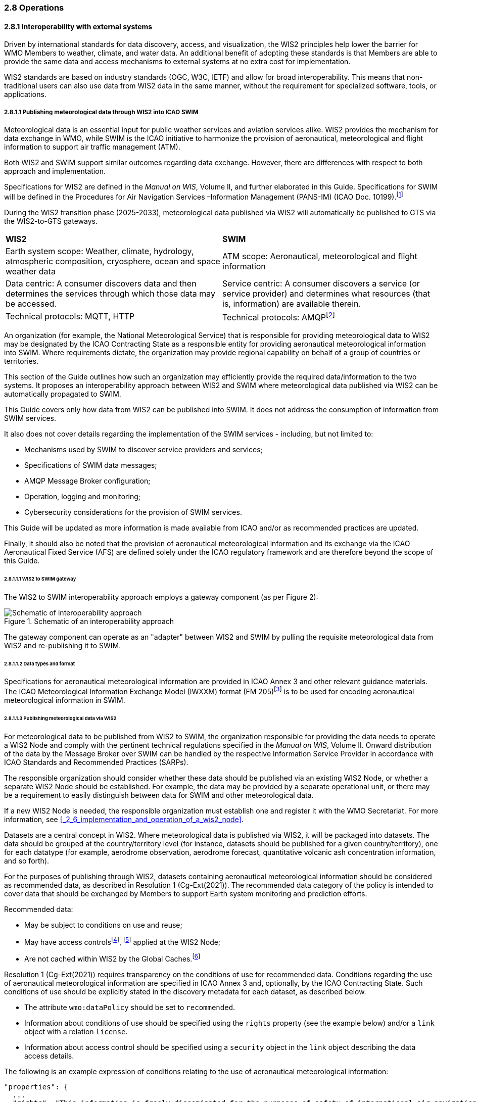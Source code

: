 === 2.8 Operations

==== 2.8.1 Interoperability with external systems

Driven by international standards for data discovery, access, and visualization, the WIS2 principles help lower the barrier for WMO Members to weather, climate, and water data. An additional benefit of adopting these standards is that Members are able to provide the same data and access mechanisms to external systems at no extra cost for implementation.  

WIS2 standards are based on industry standards (OGC, W3C, IETF) and allow for broad interoperability.  This means that non-traditional users can also
use data from WIS2 data in the same manner, without the requirement for specialized software, tools, or applications.

===== 2.8.1.1 Publishing meteorological data through WIS2 into ICAO SWIM

Meteorological data is an essential input for public weather services
and aviation services alike. WIS2 provides the mechanism for data exchange
in WMO, while SWIM is the ICAO initiative to harmonize the provision of aeronautical, meteorological and flight information to support air traffic management (ATM).

Both WIS2 and SWIM support similar outcomes regarding data
exchange. However, there are differences with respect to both approach and
implementation.

Specifications for WIS2 are defined in the _Manual on WIS_, Volume II, and further elaborated in this Guide. Specifications for SWIM will be defined in the Procedures for Air Navigation Services –Information Management (PANS-IM) (ICAO Doc. 10199).footnote:[PANS-IM is expected to available on ICAO NET by July 2024 and to become applicable in November 2024. The information provided herein is based on draft proposals from ICAO.]

During the WIS2 transition phase (2025-2033), meteorological data published
via WIS2 will automatically be published to GTS via the WIS2-to-GTS gateways.

|===
|*WIS2* |*SWIM*
|Earth system scope: Weather, climate, hydrology, atmospheric
composition, cryosphere, ocean and space weather data |ATM scope: Aeronautical, meteorological and flight information

|Data centric: A consumer discovers data and then determines the
services through which those data may be accessed. |Service centric: A
consumer discovers a service (or service provider) and determines what
resources (that is, information) are available therein.

|Technical protocols: MQTT, HTTP |Technical protocols:
AMQPfootnote:[AMQP 1.0 is one of the protocols proposed in the draft PANS-IM.]
|===

An organization (for example, the National Meteorological Service) that is
responsible for providing meteorological data to WIS2 may be designated by the ICAO Contracting State as a responsible entity for providing aeronautical meteorological information into SWIM.
Where requirements dictate, the organization may provide regional
capability on behalf of a group of countries or territories.

This section of the Guide outlines how such an organization may efficiently provide the required data/information to the two systems. It proposes an
interoperability approach between WIS2 and SWIM where meteorological
data published via WIS2 can be automatically propagated to SWIM.

This Guide covers only how data from WIS2 can be published into SWIM.
It does not address the consumption of information from SWIM services.

It also does not cover details regarding the implementation of the SWIM
services - including, but not limited to:

* Mechanisms used by SWIM to discover service providers and services;
* Specifications of SWIM data messages;
* AMQP Message Broker configuration;
* Operation, logging and monitoring;
* Cybersecurity considerations for the provision of SWIM services.

This Guide will be updated as more information is made available from
ICAO and/or as recommended practices are updated.

Finally, it should also be noted that the provision of aeronautical meteorological information and its exchange via the ICAO
Aeronautical Fixed Service (AFS) are defined solely under the ICAO regulatory framework and are therefore beyond the scope of this Guide.

====== 2.8.1.1.1 WIS2 to SWIM gateway

The WIS2 to SWIM interoperability approach employs a gateway component (as per Figure 2):

.Schematic of an interoperability approach
image::images/wis2-to-swim-temp.png[Schematic of interoperability approach]

The gateway component can operate as an "adapter" between WIS2 and SWIM by pulling
the requisite meteorological data from WIS2 and re-publishing it
to SWIM.

====== 2.8.1.1.2 Data types and format

Specifications for aeronautical meteorological information are provided in ICAO
Annex 3 and other relevant guidance materials. The ICAO Meteorological Information Exchange Model (IWXXM) format (FM 205)footnote:[IWXXM (FM 205) is defined in the _Manual on Codes_ (WMO-No. 306), Volume I.3.] is to be used for encoding aeronautical meteorological information in SWIM.

====== 2.8.1.1.3 Publishing meteorological data via WIS2
For meteorological data to be published from WIS2 to SWIM, the organization
responsible for providing the data needs to operate a WIS2 Node and
comply with the pertinent technical regulations specified in the
_Manual on WIS_, Volume II. Onward distribution of the
data by the Message Broker over SWIM can be handled by the
respective Information Service Provider in accordance with ICAO
Standards and Recommended Practices (SARPs).

The responsible organization should consider whether these
data should be published via an existing WIS2 Node, or whether a separate
WIS2 Node should be established. For example, the data may be
provided by a separate operational unit, or there may be a requirement to easily
distinguish between data for SWIM and other meteorological data.

If a new WIS2 Node is needed, the responsible organization must
establish one and register it with the WMO Secretariat. For more information, see <<_2_6_implementation_and_operation_of_a_wis2_node>>.

Datasets are a central concept in WIS2. Where
meteorological data is published via WIS2, it will be packaged into
datasets. The data should be grouped at the country/territory
level (for instance, datasets should be published for a given country/territory), one for each datatype (for example,
aerodrome observation, aerodrome forecast, quantitative volcanic ash
concentration information, and so forth).

For the purposes of publishing through WIS2, datasets containing aeronautical meteorological information should be considered as recommended data, as
described in Resolution 1 (Cg-Ext(2021)).
The recommended data category of the policy is intended to cover data
that should be exchanged by Members to support Earth system monitoring
and prediction efforts.

Recommended data:

* May be subject to conditions on use and reuse;
* May have access controlsfootnote:[WIS2 follows OpenAPI recommendations
regarding the security schemes for authenticated
access - either HTTP authentication, API keys, OAuth2 or OpenID
Connect Discovery. For more information, see
OpenAPI Security Scheme Object: https://spec.openapis.org/oas/v3.1.0#security-scheme-object.], footnote:[WIS2 does not provide any guidance on use of Public Key Infrastructure (PKI).] applied at the WIS2 Node;
* Are not cached within WIS2 by the Global Caches.footnote:[Global
Caches enable the highly available, low-latency distribution of core data.
Given that core data is provided on a free and unrestricted basis,
Global Caches do not implement any data access control.]

Resolution 1 (Cg-Ext(2021)) requires transparency on the conditions of use for recommended data. Conditions regarding the use of aeronautical meteorological information are specified in ICAO Annex 3 and, optionally, by the ICAO Contracting State. Such conditions of use should be explicitly stated in the discovery metadata for each dataset, as described below.

* The attribute ``wmo:dataPolicy`` should be set to ``recommended``.
* Information about conditions of use should be specified using the ``rights`` property (see the example below) and/or a ``link`` object with a relation ``license``.
* Information about access control should be specified using a ``security`` object in the ``link`` object describing the data access details.

.The following is an example expression of conditions relating to the use of aeronautical meteorological information:
[source,json]
----
"properties": {
  ...
  "rights": "This information is freely disseminated for the purposes of safety of international air navigation. ICAO Annex 3"
  ...
}
----
 
For more information on the WMO Core Metadata Profile, see the
_Manual on WIS_, Volume II, Appendix F. WMO Core Metadata Profile (Version 2).

On receipt of new data, the WIS2 Node will:

1. Publish the data as a resource via a web server (or web service);
2. Publish a WIS2 Notification Message  advertising the availability of the data resource to a local Message Broker.

Note that, in contrast to GTS, WIS2 publishes data resources
individually, each with an associated notification message. WIS2 does
not group data resources into bulletins.

The data resource is identified using a URL. The notification message
refers to the data resource using this URL.footnote:[Where the data
resource does not exceed 4 Kb, it may be embedded in the
notification message.]

For more details on the WIS2 Notification Message, see the _Manual on WIS_, Volume II, Appendix E. WIS2 Notification Message.

The notification message must be published to the proper topic on the
Message Broker. WIS2 defines a standard topic hierarchy to ensure
that data are published consistently by all WIS2 Nodes. Notification
messages for aviation data should be published on a specific topic
allowing a data consumer, such as the gateway, to subscribe only to
aviation-specific notifications. See the example below.

.Example topic used to publish notifications about quantitative volcanic ash concentration information:
[source,text]
----
origin/a/wis2/{centre-id}/data/recommended/weather/aviation/qvaci
----

For more details on the WIS Topic Hierarchy, see the _Manual on WIS_, Volume II, Appendix D. WIS2 Topic Hierarchy.

WIS Global Brokers subscribe to the local Message Brokers of WIS2 Nodes
and republish notification messages for global distribution.

At a minimum, the WIS2 Node should retain the aviation data for a
duration that meets the needs of the gateway. A retention period of at
least 24 hours is recommended.

====== 2.8.1.1.4 Gateway implementation

The potential interactions between the gateway component, WIS2 and SWIM are
illustrated in Figure 3.footnote:[Note that the figure simplifies
the transmission of discovery metadata from the WIS2 Node to the Global
Discovery Catalogue. The WIS2 Node publishes notification
messages advertising the availability of a new discovery metadata resource
at a given URL. These messages are republished by the Global Broker. The
Global Discovery Catalogue subscribes to a Global Broker and downloads
the discovery metadata from the WIS2 Node using the URL supplied in the
message.]

.Interactions between the gateway component and WIS2 and SWIM components
image::images/wis2-to-swim-interaction-temp.png[Interactions between the gateway component and the WIS2 and SWIM components]

**Configuration**

Dataset discovery metadata will provide
useful information that can be used to configure the gateway component, for example, the
topic(s) to subscribe to plus additional information that may be
needed for the SWIM service.

Discovery metadata can be downloaded from the Global Discovery Catalogue.

**Functions**

The gateway component implements the following functions:

* Subscribe to the pertinent topic(s) for notifications about new
aeronautical meteorological information;footnote:[WIS2 recommends subscribing to
notifications from a Global Broker. However, where both a gateway component and a WIS2
Node are operated by the same organization, it may be advantageous to
subscribe directly to the local Message Broker of WIS2 Node, for example, to
reduce latency.]
* On receipt of notification messages about newly available data:
** Parse the notification message, discarding duplicate messages already
processed;
** Download the data resource from the WIS2
Nodefootnote:[The WIS2 Node may control access to data. If this is the case, the gateway component will need to be implemented accordingly] using the URL in the message - the
resource should be in IWXXM format;
** Create a new data message as per the SWIM specifications, including
the unique identifier extracted from the data resource,footnote:[In case
a unique identifier is required for proper passing of an aviation
weather message to the gateway component, the GTS abbreviated heading
(TTAAii CCCC YYGGgg) in the COLLECT envelop can be used (available in IWXXM messages
that have a corresponding TAC message). Alternatively, content in the attribute
``gml:identifier`` (available in newer IWXXM messages such as WAFS SIGWX
Forecast and QVACI), may also serve this purpose. There is currently no agreed
definition for a unique identifier for IWXXM METAR and TAF reports for
individual aerodromes.] and embed the aviation weather data resource
within the data message;
** Publish the data message to the appropriate topic on the SWIM Message
Broker component of the SWIM service.

The choice of protocol for publishing to the SWIM Message Broker should
be based on a bilateral agreement between operators of the gateway component and
the SWIM service.

The gateway component should implement logging and error handling as necessary to
enable reliable operations. WIS2 uses the OpenMetrics
standardfootnote:[See OpenMetrics:
https://openmetrics.io.] to publish metrics and other operating information. The use of OpenMetrics
by the gateway component would enable monitoring and performance reporting to be
easily integrated into the WIS2 system.

**Operation**

The gateway component may be operated at the national or regional level depending on
the organizational governance in place.

====== 2.8.1.1.5 SWIM service

The SWIM aviation weather information service may include of a Message Broker
component which implements the Advanced Message Queuing Protocol (AMQP) 1.0 messaging standard.footnote:[See AMQP
1.0: https://www.amqp.org/resources/specifications.]

The Message Broker publishes the data messages provided by the gateway component.

The Message Broker must ensure that data messages are provided only by
authorized sources, such as a gateway, and should validate incoming messages as aeronautical meteorological information.

===== 2.8.1.2 Ocean Data and Information System

The Ocean Data and Information System (ODIS) is a federation of 
independent data systems, coordinated by the International Oceanographic 
Data and Information Exchange (IODE) of  the Intergovernmental Oceanographic Commission of the United Nations Educational, Scientific and Cultural Organization (IOC-UNESCO). This federation 
includes continental-scale data systems, as well as those of small 
organizations. ODIS partners use web architectural approaches to share 
metadata describing their holdings, services, and other capacities. In 
brief, IODE publishes guidelines on how to share metadata as linked open 
data, serialized in JSON-LD using schema.orgfootnote:[See https://schema.org.]
semantics. ODIS nodes use these guidelines to publish their metadata 
catalogues on the Web. This allows all systems with web connectivity to 
harvest and merge these catalogues, creating a global map of the ocean 
data. IODE harvests all metadata shared by ODIS partners, combines 
these metadata and creates a knowledge graph, and processes these metadata to export derivative 
products (for example, diagnostic reports and cloud-optimized data products). 
The Ocean InfoHub (OIH) system is IODE's reference implementation of a 
discovery system leveraging ODIS. ODIS architecture and tools are
free and open-source software (FOSS), with regular releases published for the
community.

To reach beyond the oceans domain, ODIS works with other data systems and 
federations, such as WIS2, to define sustainable data and metadata exchanges 
and - where needed - translators or converters. The resources needed to 
convert between such systems are developed in the open and in close
collaboration with staff from those systems. These exchanges include
the extract, transform and load (ETL) functions to ensure that the bilateral exchange is mutually beneficial.

====== 2.8.1.2.1 Cross system interoperability

Given the strong support for standards and interoperability by both WIS2
and ODIS, data and metadata exchange are carried out using web architecture
principles and approaches. The ability to discover ODIS data on WIS2 (and the reverse) is a goal in extending the reach of both systems and data
beyond their primary communities of interest.

WIS2 Global Discovery Catalogues will provide discovery metadata records
using the OGC API - Records standard. The Global Discovery Catalogues will include schema.org and JSON-LD
annotations on WCMP2 discovery metadata to enable cross-pollination
and federation.

ODIS dataset records will be made available using the WCMP2 standard and provided
as objects available via HTTP for ingest, validation and publication to the Global Discovery Catalogues as a
federated catalogue.  ODIS data will be published as recommended data as per the WMO Unified Data Policy (Resolution 1 (Cg-Ext(2021))).
(See Figure 4)

.WIS2 and ODIS metadata and catalogue interoperability
image::images/wis2-odis-metadata-discovery-interop.png[Figure 4. WIS2 and ODIS metadata and catalogue interoperability]

As a result, federated discovery will be realized between both systems, users will be able to access the data from as close as possible to their source, and the data will be able to be used and reused in an authoritative manner. 